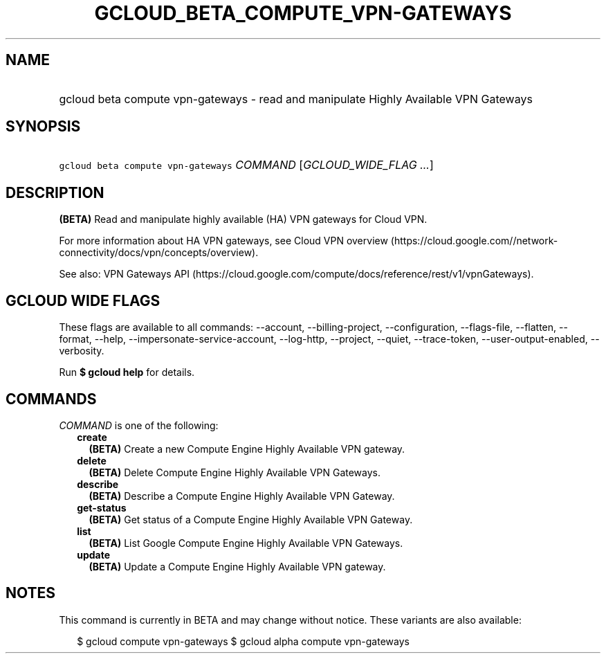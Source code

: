 
.TH "GCLOUD_BETA_COMPUTE_VPN\-GATEWAYS" 1



.SH "NAME"
.HP
gcloud beta compute vpn\-gateways \- read and manipulate Highly Available VPN Gateways



.SH "SYNOPSIS"
.HP
\f5gcloud beta compute vpn\-gateways\fR \fICOMMAND\fR [\fIGCLOUD_WIDE_FLAG\ ...\fR]



.SH "DESCRIPTION"

\fB(BETA)\fR Read and manipulate highly available (HA) VPN gateways for Cloud
VPN.

For more information about HA VPN gateways, see Cloud VPN overview
(https://cloud.google.com//network\-connectivity/docs/vpn/concepts/overview).

See also: VPN Gateways API
(https://cloud.google.com/compute/docs/reference/rest/v1/vpnGateways).



.SH "GCLOUD WIDE FLAGS"

These flags are available to all commands: \-\-account, \-\-billing\-project,
\-\-configuration, \-\-flags\-file, \-\-flatten, \-\-format, \-\-help,
\-\-impersonate\-service\-account, \-\-log\-http, \-\-project, \-\-quiet,
\-\-trace\-token, \-\-user\-output\-enabled, \-\-verbosity.

Run \fB$ gcloud help\fR for details.



.SH "COMMANDS"

\f5\fICOMMAND\fR\fR is one of the following:

.RS 2m
.TP 2m
\fBcreate\fR
\fB(BETA)\fR Create a new Compute Engine Highly Available VPN gateway.

.TP 2m
\fBdelete\fR
\fB(BETA)\fR Delete Compute Engine Highly Available VPN Gateways.

.TP 2m
\fBdescribe\fR
\fB(BETA)\fR Describe a Compute Engine Highly Available VPN Gateway.

.TP 2m
\fBget\-status\fR
\fB(BETA)\fR Get status of a Compute Engine Highly Available VPN Gateway.

.TP 2m
\fBlist\fR
\fB(BETA)\fR List Google Compute Engine Highly Available VPN Gateways.

.TP 2m
\fBupdate\fR
\fB(BETA)\fR Update a Compute Engine Highly Available VPN gateway.


.RE
.sp

.SH "NOTES"

This command is currently in BETA and may change without notice. These variants
are also available:

.RS 2m
$ gcloud compute vpn\-gateways
$ gcloud alpha compute vpn\-gateways
.RE

